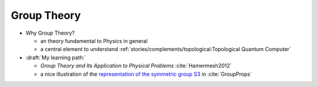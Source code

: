 
Group Theory
============

- Why Group Theory?

  - an theory fundamental to Physics in general
  
  - a central element to understand 
    :ref:`stories/complements/topological:Topological Quantum Computer`

- :draft:`My learning path:`

  - *Group Theory and Its Application to Physical Problems* :cite:`Hamermesh2012`

  - a nice illustration of the
    `representation of the symmetric group S3 <https://groupprops.subwiki.org/wiki/Linear_representation_theory_of_symmetric_group:S3>`_
    in :cite:`GroupProps`
